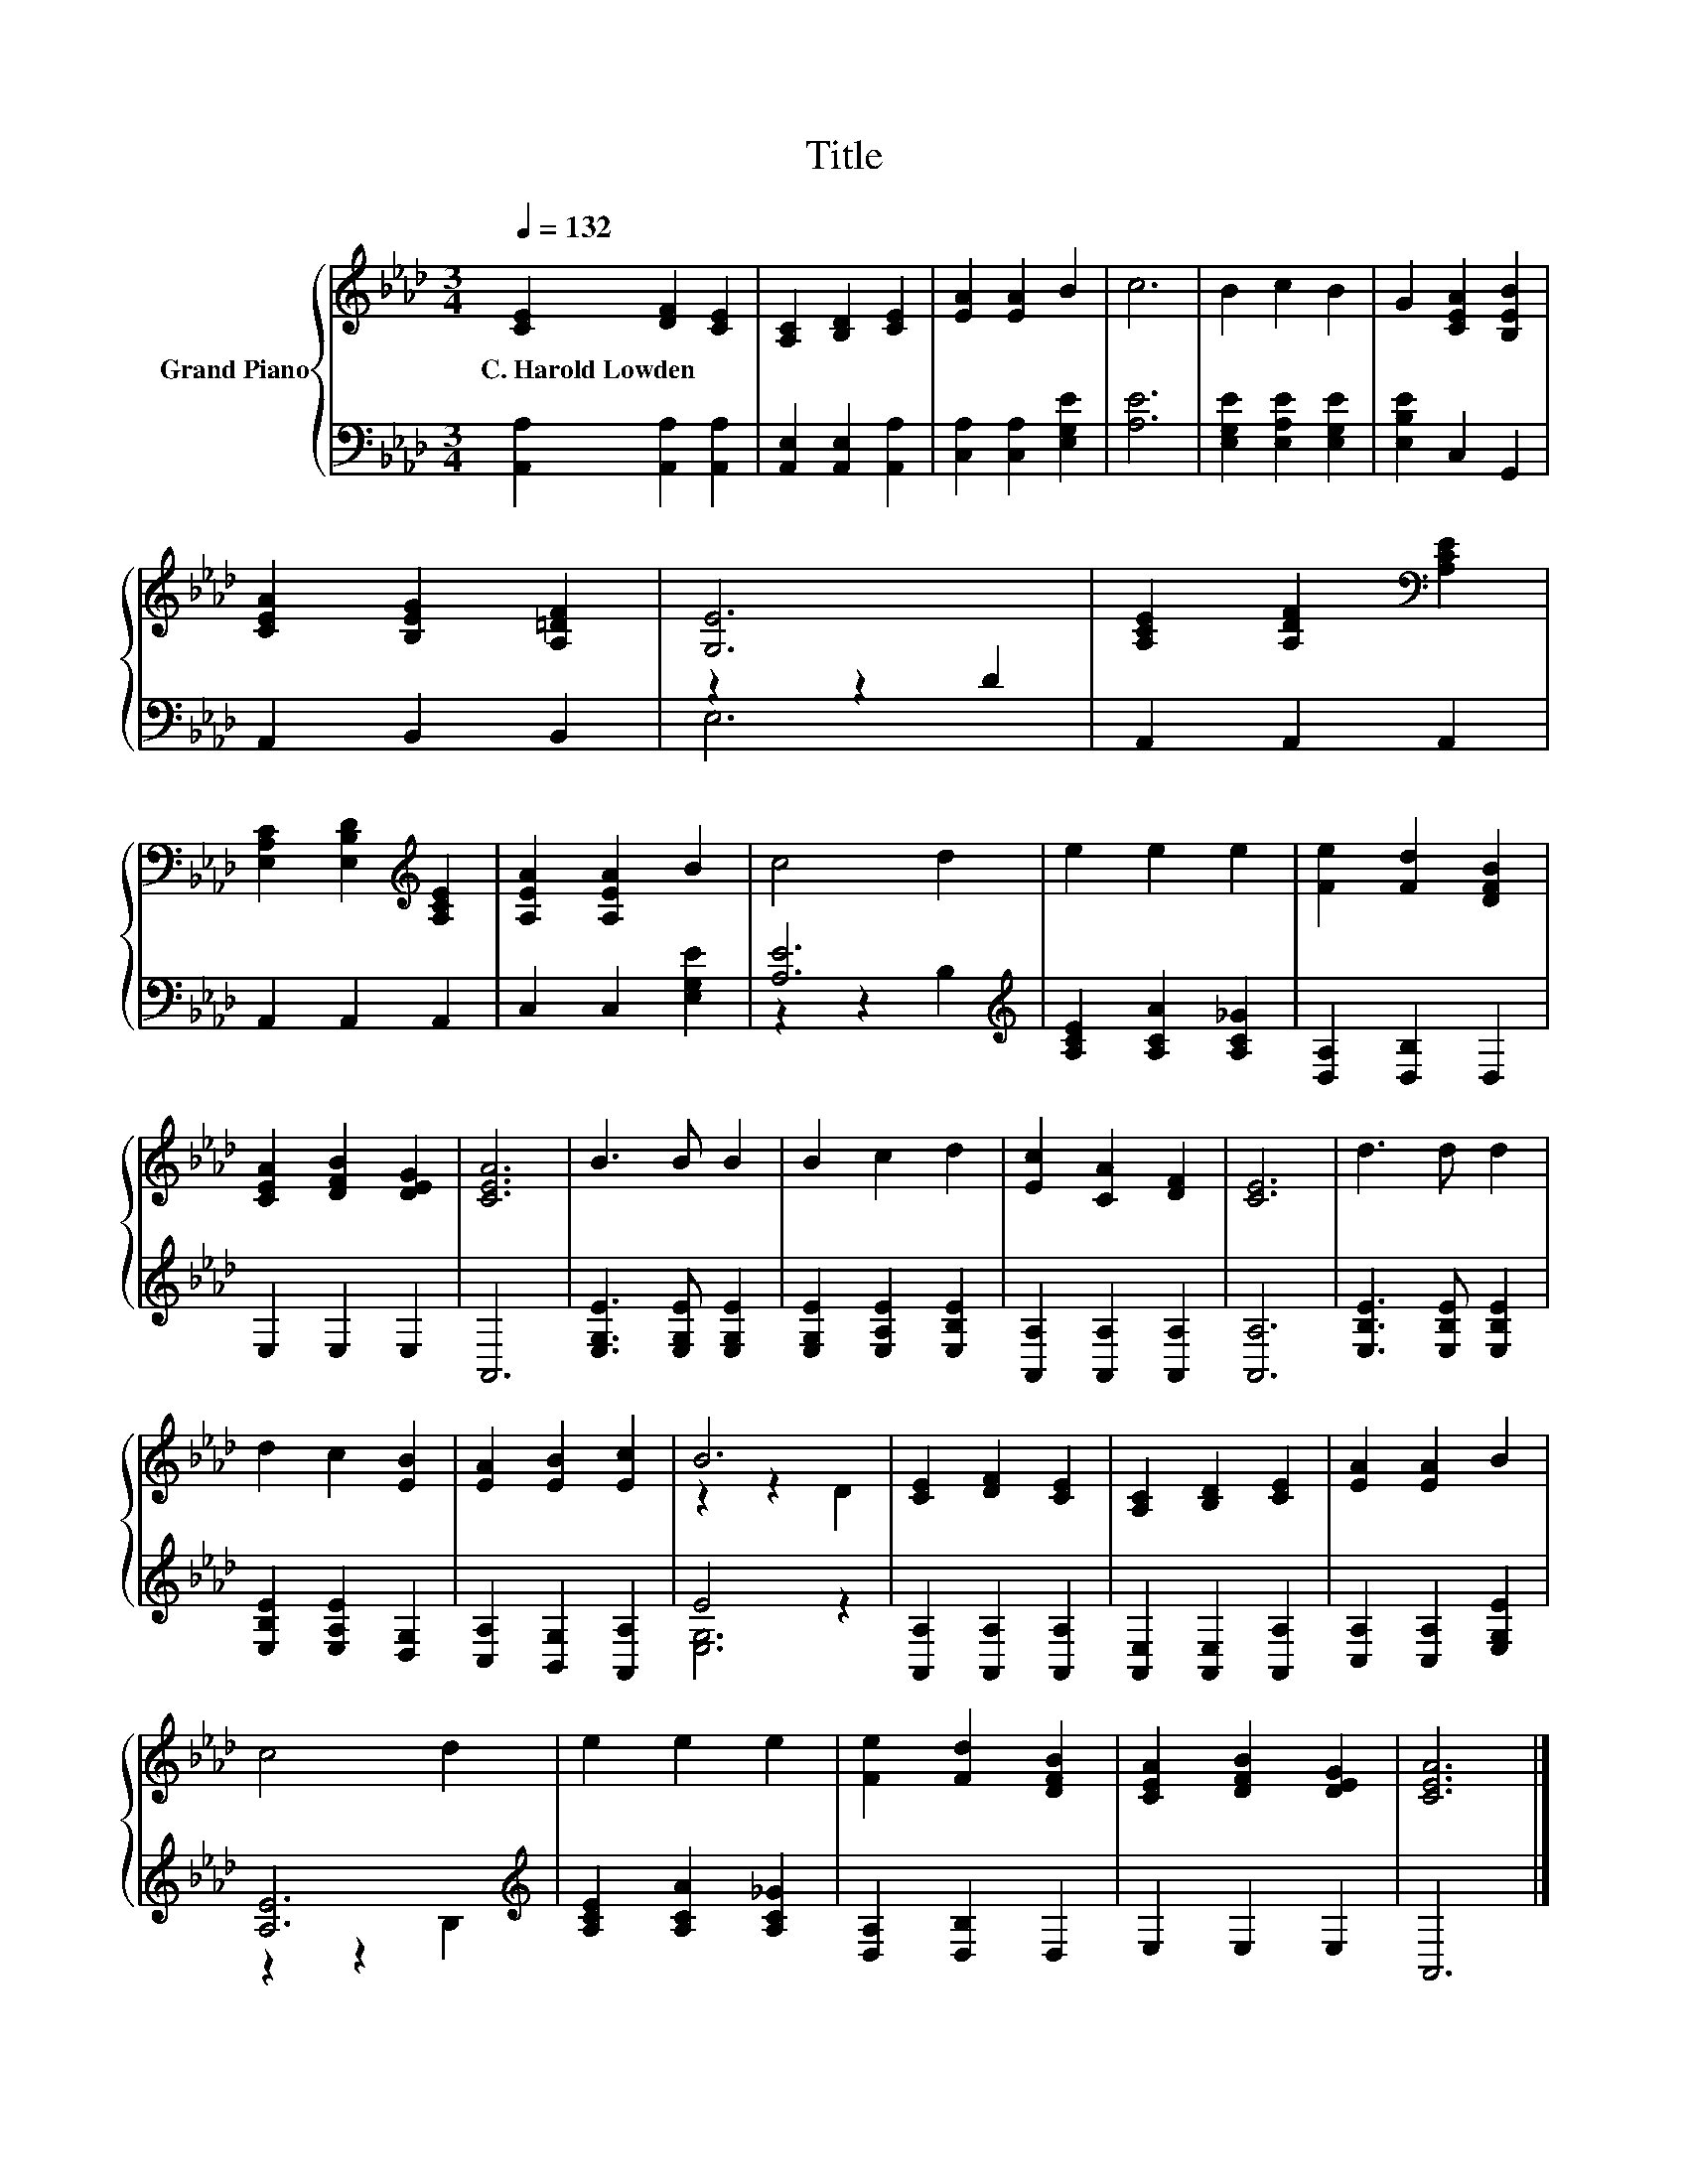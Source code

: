 X:1
T:Title
%%score { ( 1 4 ) | ( 2 3 ) }
L:1/8
Q:1/4=132
M:3/4
K:Ab
V:1 treble nm="Grand Piano"
V:4 treble 
V:2 bass 
V:3 bass 
V:1
 [CE]2 [DF]2 [CE]2 | [A,C]2 [B,D]2 [CE]2 | [EA]2 [EA]2 B2 | c6 | B2 c2 B2 | G2 [CEA]2 [B,EB]2 | %6
w: C.~Harold~Lowden * *||||||
 [CEA]2 [B,EG]2 [A,=DF]2 | [G,E]6 | [A,CE]2 [A,DF]2[K:bass] [A,CE]2 | %9
w: |||
 [E,A,C]2 [E,B,D]2[K:treble] [A,CE]2 | [A,EA]2 [A,EA]2 B2 | c4 d2 | e2 e2 e2 | [Fe]2 [Fd]2 [DFB]2 | %14
w: |||||
 [CEA]2 [DFB]2 [DEG]2 | [CEA]6 | B3 B B2 | B2 c2 d2 | [Ec]2 [CA]2 [DF]2 | [CE]6 | d3 d d2 | %21
w: |||||||
 d2 c2 [EB]2 | [EA]2 [EB]2 [Ec]2 | B6 | [CE]2 [DF]2 [CE]2 | [A,C]2 [B,D]2 [CE]2 | [EA]2 [EA]2 B2 | %27
w: ||||||
 c4 d2 | e2 e2 e2 | [Fe]2 [Fd]2 [DFB]2 | [CEA]2 [DFB]2 [DEG]2 | [CEA]6 |] %32
w: |||||
V:2
 [A,,A,]2 [A,,A,]2 [A,,A,]2 | [A,,E,]2 [A,,E,]2 [A,,A,]2 | [C,A,]2 [C,A,]2 [E,G,E]2 | [A,E]6 | %4
 [E,G,E]2 [E,A,E]2 [E,G,E]2 | [E,B,E]2 C,2 G,,2 | A,,2 B,,2 B,,2 | z2 z2 D2 | A,,2 A,,2 A,,2 | %9
 A,,2 A,,2 A,,2 | C,2 C,2 [E,G,E]2 | [A,E]6[K:treble] | [A,CE]2 [A,CA]2 [A,C_G]2 | %13
 [D,A,]2 [D,B,]2 D,2 | E,2 E,2 E,2 | A,,6 | [E,G,E]3 [E,G,E] [E,G,E]2 | %17
 [E,G,E]2 [E,A,E]2 [E,B,E]2 | [A,,A,]2 [A,,A,]2 [A,,A,]2 | [A,,A,]6 | [E,B,E]3 [E,B,E] [E,B,E]2 | %21
 [E,B,E]2 [E,A,E]2 [D,G,]2 | [C,A,]2 [B,,G,]2 [A,,A,]2 | E4 z2 | [A,,A,]2 [A,,A,]2 [A,,A,]2 | %25
 [A,,E,]2 [A,,E,]2 [A,,A,]2 | [C,A,]2 [C,A,]2 [E,G,E]2 | [A,E]6[K:treble] | %28
 [A,CE]2 [A,CA]2 [A,C_G]2 | [D,A,]2 [D,B,]2 D,2 | E,2 E,2 E,2 | A,,6 |] %32
V:3
 x6 | x6 | x6 | x6 | x6 | x6 | x6 | E,6 | x6 | x6 | x6 | z2 z2[K:treble] B,2 | x6 | x6 | x6 | x6 | %16
 x6 | x6 | x6 | x6 | x6 | x6 | x6 | [E,G,]6 | x6 | x6 | x6 | z2 z2[K:treble] B,2 | x6 | x6 | x6 | %31
 x6 |] %32
V:4
 x6 | x6 | x6 | x6 | x6 | x6 | x6 | x6 | x4[K:bass] x2 | x4[K:treble] x2 | x6 | x6 | x6 | x6 | x6 | %15
 x6 | x6 | x6 | x6 | x6 | x6 | x6 | x6 | z2 z2 D2 | x6 | x6 | x6 | x6 | x6 | x6 | x6 | x6 |] %32

